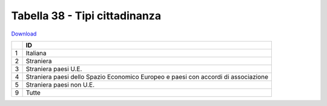 Tabella 38 - Tipi cittadinanza
==============================


`Download <https://www.anpr.interno.it/portale/documents/20182/50186/tabella_38.xlsx/7822c149-2528-41f3-afef-e668b2a127ea>`_

+--------------------+--------------------------------------------------------------------------------------------------------------------------------------------------------------------------------------------------------------------------------------------------------------------------------------------------------------------------------------------------------------------------------------------------------------------------------------------------------------------------------------------------------------------+
|                    |ID                                                                                                                                                                                                                                                                                                                                                                                                                                                                                                                  |
+====================+====================================================================================================================================================================================================================================================================================================================================================================================================================================================================================================================+
|1                   |Italiana                                                                                                                                                                                                                                                                                                                                                                                                                                                                                                            |
|                    |                                                                                                                                                                                                                                                                                                                                                                                                                                                                                                                    |
+--------------------+--------------------------------------------------------------------------------------------------------------------------------------------------------------------------------------------------------------------------------------------------------------------------------------------------------------------------------------------------------------------------------------------------------------------------------------------------------------------------------------------------------------------+
|2                   |Straniera                                                                                                                                                                                                                                                                                                                                                                                                                                                                                                           |
|                    |                                                                                                                                                                                                                                                                                                                                                                                                                                                                                                                    |
+--------------------+--------------------------------------------------------------------------------------------------------------------------------------------------------------------------------------------------------------------------------------------------------------------------------------------------------------------------------------------------------------------------------------------------------------------------------------------------------------------------------------------------------------------+
|3                   |Straniera paesi U.E.                                                                                                                                                                                                                                                                                                                                                                                                                                                                                                |
|                    |                                                                                                                                                                                                                                                                                                                                                                                                                                                                                                                    |
+--------------------+--------------------------------------------------------------------------------------------------------------------------------------------------------------------------------------------------------------------------------------------------------------------------------------------------------------------------------------------------------------------------------------------------------------------------------------------------------------------------------------------------------------------+
|4                   |Straniera paesi dello Spazio Economico Europeo e paesi  con accordi di associazione                                                                                                                                                                                                                                                                                                                                                                                                                                 |
|                    |                                                                                                                                                                                                                                                                                                                                                                                                                                                                                                                    |
+--------------------+--------------------------------------------------------------------------------------------------------------------------------------------------------------------------------------------------------------------------------------------------------------------------------------------------------------------------------------------------------------------------------------------------------------------------------------------------------------------------------------------------------------------+
|5                   |Straniera paesi non U.E.                                                                                                                                                                                                                                                                                                                                                                                                                                                                                            |
|                    |                                                                                                                                                                                                                                                                                                                                                                                                                                                                                                                    |
+--------------------+--------------------------------------------------------------------------------------------------------------------------------------------------------------------------------------------------------------------------------------------------------------------------------------------------------------------------------------------------------------------------------------------------------------------------------------------------------------------------------------------------------------------+
|9                   |Tutte                                                                                                                                                                                                                                                                                                                                                                                                                                                                                                               |
|                    |                                                                                                                                                                                                                                                                                                                                                                                                                                                                                                                    |
+--------------------+--------------------------------------------------------------------------------------------------------------------------------------------------------------------------------------------------------------------------------------------------------------------------------------------------------------------------------------------------------------------------------------------------------------------------------------------------------------------------------------------------------------------+
